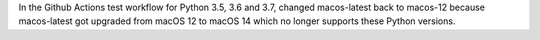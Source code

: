 In the Github Actions test workflow for Python 3.5, 3.6 and 3.7, changed
macos-latest back to macos-12 because macos-latest got upgraded from macOS 12
to macOS 14 which no longer supports these Python versions.
